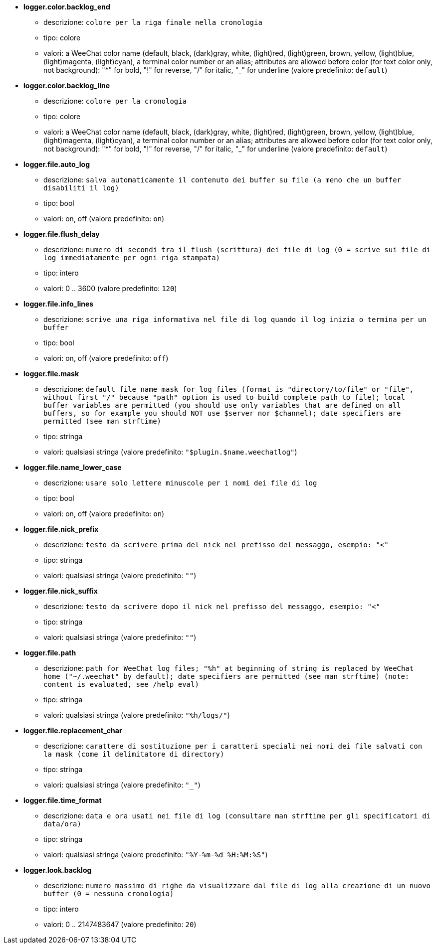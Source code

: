 //
// This file is auto-generated by script docgen.py.
// DO NOT EDIT BY HAND!
//
* [[option_logger.color.backlog_end]] *logger.color.backlog_end*
** descrizione: `colore per la riga finale nella cronologia`
** tipo: colore
** valori: a WeeChat color name (default, black, (dark)gray, white, (light)red, (light)green, brown, yellow, (light)blue, (light)magenta, (light)cyan), a terminal color number or an alias; attributes are allowed before color (for text color only, not background): "*" for bold, "!" for reverse, "/" for italic, "_" for underline (valore predefinito: `default`)

* [[option_logger.color.backlog_line]] *logger.color.backlog_line*
** descrizione: `colore per la cronologia`
** tipo: colore
** valori: a WeeChat color name (default, black, (dark)gray, white, (light)red, (light)green, brown, yellow, (light)blue, (light)magenta, (light)cyan), a terminal color number or an alias; attributes are allowed before color (for text color only, not background): "*" for bold, "!" for reverse, "/" for italic, "_" for underline (valore predefinito: `default`)

* [[option_logger.file.auto_log]] *logger.file.auto_log*
** descrizione: `salva automaticamente il contenuto dei buffer su file (a meno che un buffer disabiliti il log)`
** tipo: bool
** valori: on, off (valore predefinito: `on`)

* [[option_logger.file.flush_delay]] *logger.file.flush_delay*
** descrizione: `numero di secondi tra il flush (scrittura) dei file di log (0 = scrive sui file di log immediatamente per ogni riga stampata)`
** tipo: intero
** valori: 0 .. 3600 (valore predefinito: `120`)

* [[option_logger.file.info_lines]] *logger.file.info_lines*
** descrizione: `scrive una riga informativa nel file di log quando il log inizia o termina per un buffer`
** tipo: bool
** valori: on, off (valore predefinito: `off`)

* [[option_logger.file.mask]] *logger.file.mask*
** descrizione: `default file name mask for log files (format is "directory/to/file" or "file", without first "/" because "path" option is used to build complete path to file); local buffer variables are permitted (you should use only variables that are defined on all buffers, so for example you should NOT use $server nor $channel); date specifiers are permitted (see man strftime)`
** tipo: stringa
** valori: qualsiasi stringa (valore predefinito: `"$plugin.$name.weechatlog"`)

* [[option_logger.file.name_lower_case]] *logger.file.name_lower_case*
** descrizione: `usare solo lettere minuscole per i nomi dei file di log`
** tipo: bool
** valori: on, off (valore predefinito: `on`)

* [[option_logger.file.nick_prefix]] *logger.file.nick_prefix*
** descrizione: `testo da scrivere prima del nick nel prefisso del messaggo, esempio: "<"`
** tipo: stringa
** valori: qualsiasi stringa (valore predefinito: `""`)

* [[option_logger.file.nick_suffix]] *logger.file.nick_suffix*
** descrizione: `testo da scrivere dopo il nick nel prefisso del messaggo, esempio: "<"`
** tipo: stringa
** valori: qualsiasi stringa (valore predefinito: `""`)

* [[option_logger.file.path]] *logger.file.path*
** descrizione: `path for WeeChat log files; "%h" at beginning of string is replaced by WeeChat home ("~/.weechat" by default); date specifiers are permitted (see man strftime) (note: content is evaluated, see /help eval)`
** tipo: stringa
** valori: qualsiasi stringa (valore predefinito: `"%h/logs/"`)

* [[option_logger.file.replacement_char]] *logger.file.replacement_char*
** descrizione: `carattere di sostituzione per i caratteri speciali nei nomi dei file salvati con la mask (come il delimitatore di directory)`
** tipo: stringa
** valori: qualsiasi stringa (valore predefinito: `"_"`)

* [[option_logger.file.time_format]] *logger.file.time_format*
** descrizione: `data e ora usati nei file di log (consultare man strftime per gli specificatori di data/ora)`
** tipo: stringa
** valori: qualsiasi stringa (valore predefinito: `"%Y-%m-%d %H:%M:%S"`)

* [[option_logger.look.backlog]] *logger.look.backlog*
** descrizione: `numero massimo di righe da visualizzare dal file di log alla creazione di un nuovo buffer (0 = nessuna cronologia)`
** tipo: intero
** valori: 0 .. 2147483647 (valore predefinito: `20`)
